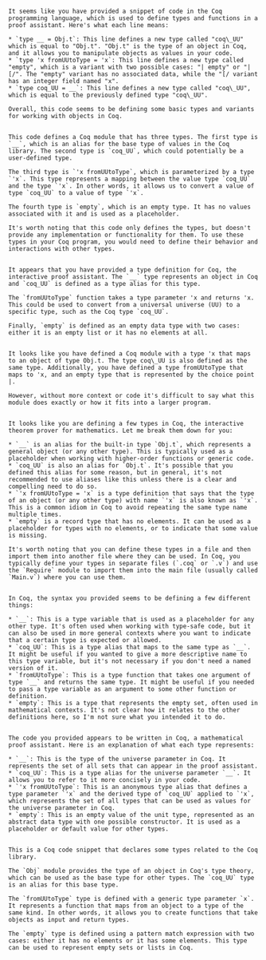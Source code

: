 #+begin_src output

It seems like you have provided a snippet of code in the Coq programming language, which is used to define types and functions in a proof assistant. Here's what each line means:

* `type __ = Obj.t`: This line defines a new type called "coq\_UU" which is equal to "Obj.t". "Obj.t" is the type of an object in Coq, and it allows you to manipulate objects as values in your code.
* `type 'x fromUUtoType = 'x`: This line defines a new type called "empty", which is a variant with two possible cases: "| empty" or "| [/". The "empty" variant has no associated data, while the "[/ variant has an integer field named "x".
* `type coq_UU = __`: This line defines a new type called "coq\_UU", which is equal to the previously defined type "coq\_UU".

Overall, this code seems to be defining some basic types and variants for working with objects in Coq.
#+end_src
#+begin_src output

This code defines a Coq module that has three types. The first type is `__`, which is an alias for the base type of values in the Coq library. The second type is `coq_UU`, which could potentially be a user-defined type.

The third type is `'x fromUUtoType`, which is parameterized by a type `'x`. This type represents a mapping between the value type `coq_UU` and the type `'x`. In other words, it allows us to convert a value of type `coq_UU` to a value of type `'x`.

The fourth type is `empty`, which is an empty type. It has no values associated with it and is used as a placeholder.

It's worth noting that this code only defines the types, but doesn't provide any implementation or functionality for them. To use these types in your Coq program, you would need to define their behavior and interactions with other types.
#+end_src
#+begin_src output

It appears that you have provided a type definition for Coq, the interactive proof assistant. The `__` type represents an object in Coq and `coq_UU` is defined as a type alias for this type. 

The `fromUUtoType` function takes a type parameter 'x and returns 'x. This could be used to convert from a universal universe (UU) to a specific type, such as the Coq type `coq_UU`.

Finally, `empty` is defined as an empty data type with two cases: either it is an empty list or it has no elements at all.
#+end_src
#+begin_src output

It looks like you have defined a Coq module with a type 'x that maps to an object of type Obj.t. The type coq\_UU is also defined as the same type. Additionally, you have defined a type fromUUtoType that maps to 'x, and an empty type that is represented by the choice point |.

However, without more context or code it's difficult to say what this module does exactly or how it fits into a larger program.
#+end_src
#+begin_src output

It looks like you are defining a few types in Coq, the interactive theorem prover for mathematics. Let me break them down for you:

* `__` is an alias for the built-in type `Obj.t`, which represents a general object (or any other type). This is typically used as a placeholder when working with higher-order functions or generic code.
* `coq_UU` is also an alias for `Obj.t`. It's possible that you defined this alias for some reason, but in general, it's not recommended to use aliases like this unless there is a clear and compelling need to do so.
* `'x fromUUtoType = 'x` is a type definition that says that the type of an object (or any other type) with name `'x` is also known as `'x`. This is a common idiom in Coq to avoid repeating the same type name multiple times.
* `empty` is a record type that has no elements. It can be used as a placeholder for types with no elements, or to indicate that some value is missing.

It's worth noting that you can define these types in a file and then import them into another file where they can be used. In Coq, you typically define your types in separate files (`.coq` or `.v`) and use the `Require` module to import them into the main file (usually called `Main.v`) where you can use them.
#+end_src
#+begin_src output

In Coq, the syntax you provided seems to be defining a few different things:

* `__`: This is a type variable that is used as a placeholder for any other type. It's often used when working with type-safe code, but it can also be used in more general contexts where you want to indicate that a certain type is expected or allowed.
* `coq_UU`: This is a type alias that maps to the same type as `__`. It might be useful if you wanted to give a more descriptive name to this type variable, but it's not necessary if you don't need a named version of it.
* `fromUUtoType`: This is a type function that takes one argument of type `__` and returns the same type. It might be useful if you needed to pass a type variable as an argument to some other function or definition.
* `empty`: This is a type that represents the empty set, often used in mathematical contexts. It's not clear how it relates to the other definitions here, so I'm not sure what you intended it to do.
#+end_src
#+begin_src output

The code you provided appears to be written in Coq, a mathematical proof assistant. Here is an explanation of what each type represents:

* `__`: This is the type of the universe parameter in Coq. It represents the set of all sets that can appear in the proof assistant.
* `coq_UU`: This is a type alias for the universe parameter `__`. It allows you to refer to it more concisely in your code.
* `'x fromUUtoType`: This is an anonymous type alias that defines a type parameter `'x` and the derived type of `coq_UU` applied to `'x`, which represents the set of all types that can be used as values for the universe parameter in Coq.
* `empty`: This is an empty value of the unit type, represented as an abstract data type with one possible constructor. It is used as a placeholder or default value for other types.
#+end_src
#+begin_src output

This is a Coq code snippet that declares some types related to the Coq library.

The `Obj` module provides the type of an object in Coq's type theory, which can be used as the base type for other types. The `coq_UU` type is an alias for this base type.

The `fromUUtoType` type is defined with a generic type parameter `x`. It represents a function that maps from an object to a type of the same kind. In other words, it allows you to create functions that take objects as input and return types.

The `empty` type is defined using a pattern match expression with two cases: either it has no elements or it has some elements. This type can be used to represent empty sets or lists in Coq.
#+end_src
